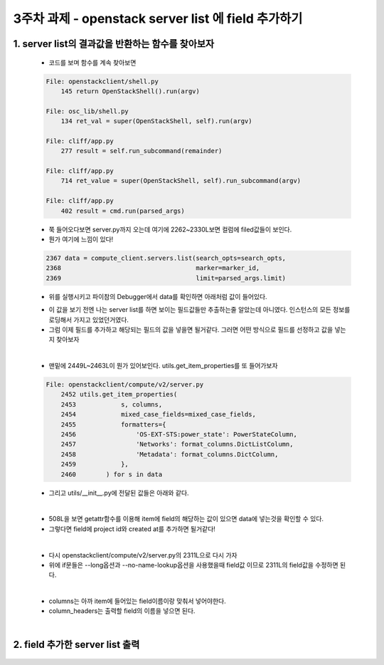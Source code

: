 
3주차 과제 - openstack server list 에 field 추가하기
=======================================================

1. server list의 결과값을 반환하는 함수를 찾아보자
---------------------------------------------------

    * 코드를 보며 함수를 계속 찾아보면

    .. code-block:: python

        File: openstackclient/shell.py
            145 return OpenStackShell().run(argv)

        File: osc_lib/shell.py
            134 ret_val = super(OpenStackShell, self).run(argv)

        File: cliff/app.py
            277 result = self.run_subcommand(remainder)

        File: cliff/app.py
            714 ret_value = super(OpenStackShell, self).run_subcommand(argv)

        File: cliff/app.py
            402 result = cmd.run(parsed_args)


    * 쭉 들어오다보면 server.py까지 오는데 여기에 2262~2330L보면 컬럼에 filed값들이 보인다.
    * 뭔가 여기에 느낌이 있다!

    .. code-block:: python

        2367 data = compute_client.servers.list(search_opts=search_opts,
        2368                                    marker=marker_id,
        2369                                    limit=parsed_args.limit)

    * 위를 실행시키고 파이참의 Debugger에서 data를 확인하면 아래처럼 값이 들어있다.

    .. image:: ./images/data_value.png

    * 이 값을 보기 전엔 나는 server list를 하면 보이는 필드값들만 추출하는줄 알았는데 아니였다.
      인스턴스의 모든 정보를 로딩해서 가지고 있었던거였다.
    * 그럼 이제 필드를 추가하고 해당되는 필드의 값을 넣을면 될거같다.
      그러면 어떤 방식으로 필드를 선정하고 값을 넣는지 찾아보자

    |

    * 맨밑에 2449L~2463L이 뭔가 있어보인다. utils.get_item_properties를
      또 들어가보자

    .. code-block:: python

        File: openstackclient/compute/v2/server.py
            2452 utils.get_item_properties(
            2453            s, columns,
            2454            mixed_case_fields=mixed_case_fields,
            2455            formatters={
            2456                'OS-EXT-STS:power_state': PowerStateColumn,
            2457                'Networks': format_columns.DictListColumn,
            2458                'Metadata': format_columns.DictColumn,
            2459            },
            2460        ) for s in data


    * 그리고 utils/__init__.py에 전달된 값들은 아래와 같다.

    .. image:: images/field.PNG

    |

    .. image:: images/value.PNG

    * 508L을 보면 getattr함수를 이용해 item에 field의 해당하는 값이 있으면
      data에 넣는것을 확인할 수 있다.
    * 그렇다면 field에 project id와 created at를 추가하면 될거같다!

    |

    * 다시 openstackclient/compute/v2/server.py의 2311L으로 다시 가자
    * 위에 if문들은 --long옵션과 --no-name-lookup옵션을 사용했을때 field값
      이므로 2311L의 field값을 수정하면 된다.

    |

    * columns는 아까 item에 들어있는 field이름이랑 맞춰서 넣어야한다.
    * column_headers는 출력할 field의 이름을 넣으면 된다.

    .. image:: images/columns.PNG

    |

    .. image:: images/column_headers.PNG


2. field 추가한 server list 출력
--------------------------------------

    .. image:: images/result.PNG